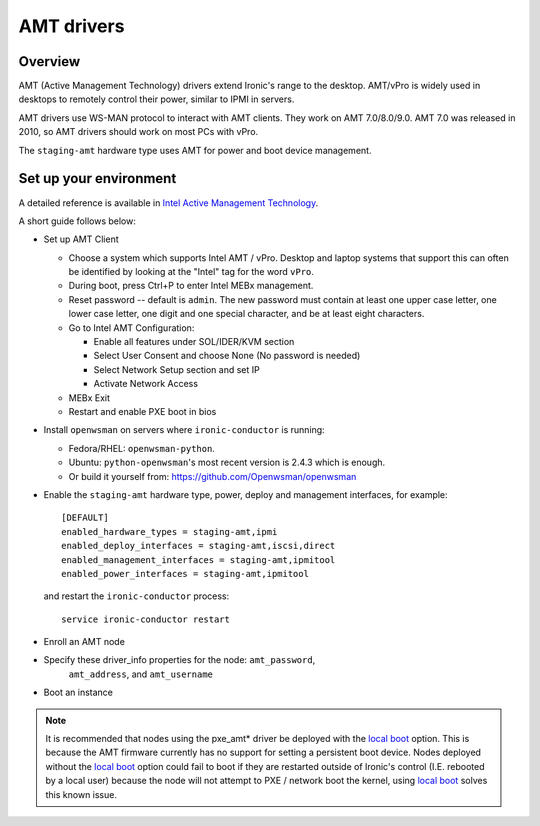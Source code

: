.. _amt:

===========
AMT drivers
===========

Overview
========
AMT (Active Management Technology) drivers extend Ironic's range to the
desktop. AMT/vPro is widely used in desktops to remotely control their power,
similar to IPMI in servers.

AMT drivers use WS-MAN protocol to interact with AMT clients.
They work on AMT 7.0/8.0/9.0. AMT 7.0 was released in 2010, so AMT drivers
should work on most PCs with vPro.

The ``staging-amt`` hardware type uses AMT for power and boot device
management.

Set up your environment
=======================
A detailed reference is available in `Intel Active Management Technology <https://software.intel.com/en-us/articles/intel-active-management-technology-start-here-guide-intel-amt-9#4.2>`_.

A short guide follows below:

* Set up AMT Client

  * Choose a system which supports Intel AMT / vPro. Desktop and laptop systems
    that support this can often be identified by looking at the "Intel" tag for
    the word ``vPro``.

  * During boot, press Ctrl+P to enter Intel MEBx management.

  * Reset password -- default is ``admin``. The new password must contain at
    least one upper case letter, one lower case letter, one digit and one
    special character, and be at least eight characters.

  * Go to Intel AMT Configuration:

    * Enable all features under SOL/IDER/KVM section

    * Select User Consent and choose None (No password is needed)

    * Select Network Setup section and set IP

    * Activate Network Access

  * MEBx Exit

  * Restart and enable PXE boot in bios

* Install ``openwsman`` on servers where ``ironic-conductor`` is running:

  * Fedora/RHEL: ``openwsman-python``.

  * Ubuntu: ``python-openwsman``'s most recent version is 2.4.3 which
    is enough.

  * Or build it yourself from: https://github.com/Openwsman/openwsman

* Enable the ``staging-amt`` hardware type, power, deploy and management
  interfaces, for example::

    [DEFAULT]
    enabled_hardware_types = staging-amt,ipmi
    enabled_deploy_interfaces = staging-amt,iscsi,direct
    enabled_management_interfaces = staging-amt,ipmitool
    enabled_power_interfaces = staging-amt,ipmitool

  and restart the ``ironic-conductor`` process::

    service ironic-conductor restart

* Enroll an AMT node

* Specify these driver_info properties for the node: ``amt_password``,
   ``amt_address``, and ``amt_username``

* Boot an instance

.. note::
    It is recommended that nodes using the pxe_amt* driver be deployed with the
    `local boot`_ option. This is because the AMT firmware currently has no
    support for setting a persistent boot device. Nodes deployed without the
    `local boot`_ option could fail to boot if they are restarted outside of
    Ironic's control (I.E. rebooted by a local user) because the node will
    not attempt to PXE / network boot the kernel, using `local boot`_ solves this
    known issue.

.. _`local boot`: http://docs.openstack.org/developer/ironic/deploy/install-guide.html#local-boot-with-partition-images
